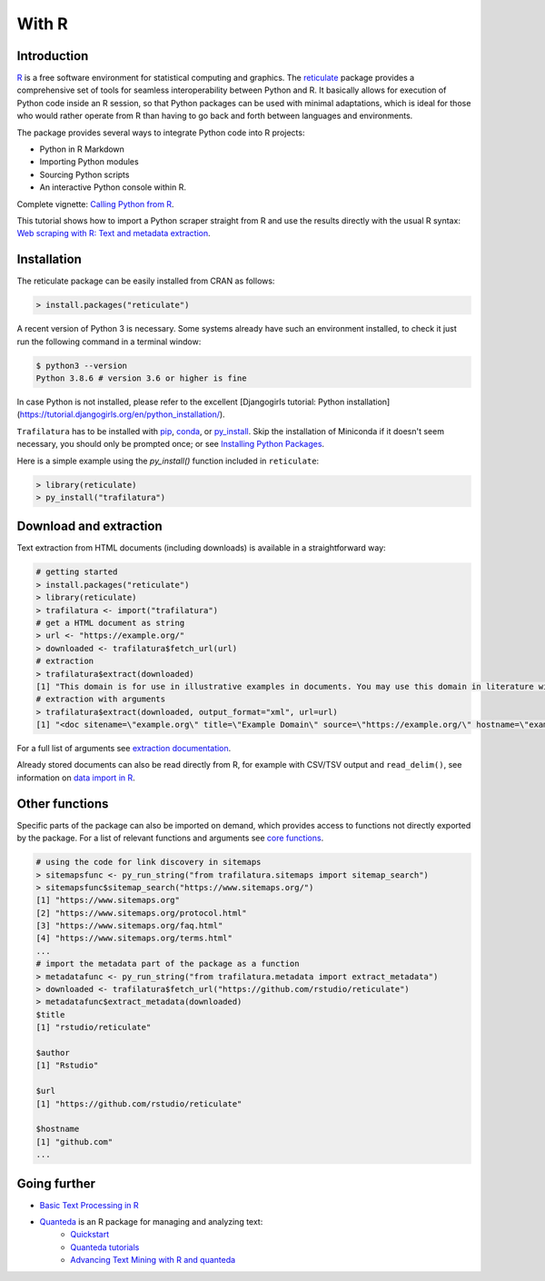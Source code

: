 With R
======


Introduction
------------


`R <https://www.r-project.org/>`_ is a free software environment for statistical computing and graphics. The `reticulate <https://rstudio.github.io/reticulate>`_ package provides a comprehensive set of tools for seamless interoperability between Python and R. It basically allows for execution of Python code inside an R session, so that Python packages can be used with minimal adaptations, which is ideal for those who would rather operate from R than having to go back and forth between languages and environments.

The package provides several ways to integrate Python code into R projects:

- Python in R Markdown
- Importing Python modules
- Sourcing Python scripts
- An interactive Python console within R.

Complete vignette: `Calling Python from R <https://rstudio.github.io/reticulate/articles/calling_python.html>`_.


This tutorial shows how to import a Python scraper straight from R and use the results directly with the usual R syntax: `Web scraping with R: Text and metadata extraction  <https://adrien.barbaresi.eu/blog/web-scraping-text-metadata-r.html>`_.


Installation
------------


The reticulate package can be easily installed from CRAN as follows:

.. code-block:: R

    > install.packages("reticulate")


A recent version of Python 3 is necessary. Some systems already have such an environment installed, to check it just run the following command in a terminal window:

.. code-block:: bash

    $ python3 --version
    Python 3.8.6 # version 3.6 or higher is fine

In case Python is not installed, please refer to the excellent [Djangogirls tutorial: Python installation](https://tutorial.djangogirls.org/en/python_installation/).



``Trafilatura`` has to be installed with `pip <installation.html>`_, `conda <https://docs.conda.io/en/latest/>`_, or `py_install <https://rstudio.github.io/reticulate/reference/py_install.html>`_. Skip the installation of  Miniconda if it doesn't seem necessary, you should only be prompted once; or see `Installing Python Packages <https://rstudio.github.io/reticulate/articles/python_packages.html>`_.

Here is a simple example using the `py_install()` function included in ``reticulate``:

.. code-block:: R

    > library(reticulate)
    > py_install("trafilatura")



Download and extraction
-----------------------

Text extraction from HTML documents (including downloads) is available in a straightforward way:

.. code-block:: R

    # getting started
    > install.packages("reticulate")
    > library(reticulate)
    > trafilatura <- import("trafilatura")
    # get a HTML document as string
    > url <- "https://example.org/"
    > downloaded <- trafilatura$fetch_url(url)
    # extraction
    > trafilatura$extract(downloaded)
    [1] "This domain is for use in illustrative examples in documents. You may use this domain in literature without prior coordination or asking for permission.\nMore information..."
    # extraction with arguments
    > trafilatura$extract(downloaded, output_format="xml", url=url)
    [1] "<doc sitename=\"example.org\" title=\"Example Domain\" source=\"https://example.org/\" hostname=\"example.org\" categories=\"\" tags=\"\" fingerprint=\"lxZaiIwoxp80+AXA2PtCBnJJDok=\">\n  <main>\n    <div>\n      <head>Example Domain</head>\n      <p>This domain is for use in illustrative examples in documents. You may use this\ndomain in literature without prior coordination or asking for permission.</p>\n      <p>More information...</p>\n    </div>\n  </main>\n  <comments/>\n</doc>"

For a full list of arguments see `extraction documentation <corefunctions.html#extraction>`_.

Already stored documents can also be read directly from R, for example with CSV/TSV output and ``read_delim()``, see information on `data import in R <https://r4ds.had.co.nz/data-import.html>`_.


Other functions
---------------

Specific parts of the package can also be imported on demand, which provides access to functions not directly exported by the package. For a list of relevant functions and arguments see `core functions <corefunctions.html>`_.


.. code-block:: R

    # using the code for link discovery in sitemaps
    > sitemapsfunc <- py_run_string("from trafilatura.sitemaps import sitemap_search")
    > sitemapsfunc$sitemap_search("https://www.sitemaps.org/")
    [1] "https://www.sitemaps.org"
    [2] "https://www.sitemaps.org/protocol.html"
    [3] "https://www.sitemaps.org/faq.html"
    [4] "https://www.sitemaps.org/terms.html"
    ...
    # import the metadata part of the package as a function
    > metadatafunc <- py_run_string("from trafilatura.metadata import extract_metadata")
    > downloaded <- trafilatura$fetch_url("https://github.com/rstudio/reticulate")
    > metadatafunc$extract_metadata(downloaded)
    $title
    [1] "rstudio/reticulate"

    $author
    [1] "Rstudio"

    $url
    [1] "https://github.com/rstudio/reticulate"

    $hostname
    [1] "github.com"
    ...


Going further
-------------

- `Basic Text Processing in R <https://programminghistorian.org/en/lessons/basic-text-processing-in-r>`_
- `Quanteda <https://quanteda.io>`_ is an R package for managing and analyzing text:
   - `Quickstart <https://quanteda.io/articles/pkgdown/quickstart.html>`_
   - `Quanteda tutorials <https://tutorials.quanteda.io/>`_
   - `Advancing Text Mining with R and quanteda <https://www.r-bloggers.com/2019/10/advancing-text-mining-with-r-and-quanteda/>`_


